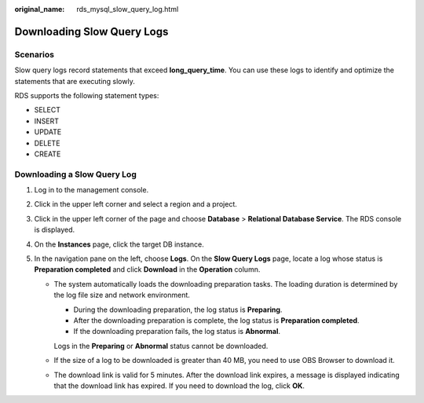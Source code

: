 :original_name: rds_mysql_slow_query_log.html

.. _rds_mysql_slow_query_log:

Downloading Slow Query Logs
===========================

**Scenarios**
-------------

Slow query logs record statements that exceed **long_query_time**. You can use these logs to identify and optimize the statements that are executing slowly.

RDS supports the following statement types:

-  SELECT
-  INSERT
-  UPDATE
-  DELETE
-  CREATE

Downloading a Slow Query Log
----------------------------

#. Log in to the management console.
#. Click |image1| in the upper left corner and select a region and a project.
#. Click |image2| in the upper left corner of the page and choose **Database** > **Relational Database Service**. The RDS console is displayed.
#. On the **Instances** page, click the target DB instance.
#. In the navigation pane on the left, choose **Logs**. On the **Slow Query Logs** page, locate a log whose status is **Preparation completed** and click **Download** in the **Operation** column.

   -  The system automatically loads the downloading preparation tasks. The loading duration is determined by the log file size and network environment.

      -  During the downloading preparation, the log status is **Preparing**.
      -  After the downloading preparation is complete, the log status is **Preparation completed**.
      -  If the downloading preparation fails, the log status is **Abnormal**.

      Logs in the **Preparing** or **Abnormal** status cannot be downloaded.

   -  If the size of a log to be downloaded is greater than 40 MB, you need to use OBS Browser to download it.

   -  The download link is valid for 5 minutes. After the download link expires, a message is displayed indicating that the download link has expired. If you need to download the log, click **OK**.

.. |image1| image:: /_static/images/en-us_image_0000001166476958.png
.. |image2| image:: /_static/images/en-us_image_0000001212196809.png
